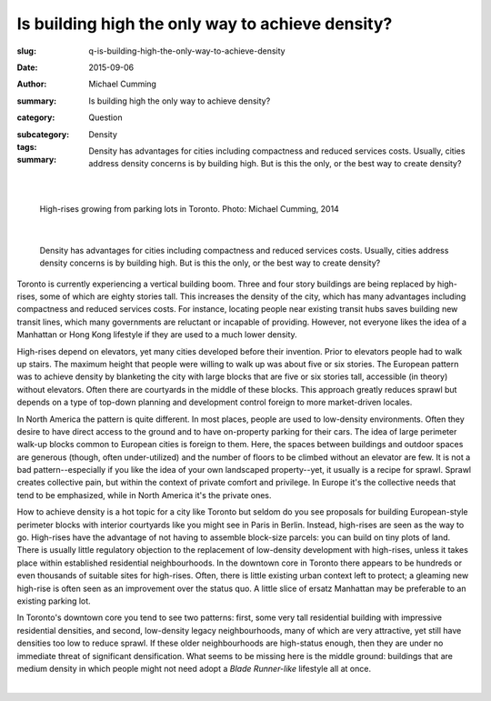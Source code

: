 Is building high the only way to achieve density?
====================================================

:slug: q-is-building-high-the-only-way-to-achieve-density
:date: 2015-09-06
:author: Michael Cumming
:summary: Is building high the only way to achieve density?
:category: Question
:subcategory:
:tags: Density
:summary: Density has advantages for cities including compactness and reduced services costs. Usually, cities address density concerns is by building high. But is this the only, or the best way to create density?
	
	.. figure:: /images/1080970.JPG
		:alt: photo by Michael Cumming
		:figwidth: 100%
		:width: 200px

|

.. figure:: /images/1080970.JPG
	:alt: photo by Michael Cumming
	:figwidth: 100%
	:width: 400px
	
	High-rises growing from parking lots in Toronto. Photo: Michael Cumming, 2014

|

	Density has advantages for cities including compactness and reduced services costs. Usually, cities address density concerns is by building high. But is this the only, or the best way to create density?

Toronto is currently experiencing a vertical building boom. Three and four story buildings are being replaced by high-rises, some of which are eighty stories tall. This increases the density of the city, which has many advantages including compactness and reduced services costs. For instance, locating people near existing transit hubs saves building new transit lines, which many governments are reluctant or incapable of providing. However, not everyone likes the idea of a Manhattan or Hong Kong lifestyle if they are used to a much lower density.

High-rises depend on elevators, yet many cities developed before their invention. Prior to elevators people had to walk up stairs. The maximum height that people were willing to walk up was about five or six stories. The European pattern was to achieve density by blanketing the city with large blocks that are five or six stories tall, accessible (in theory) without elevators. Often there are courtyards in the middle of these blocks. This approach greatly reduces sprawl but depends on a type of top-down planning and development control foreign to more market-driven locales.

In North America the pattern is quite different. In most places, people are used to low-density environments. Often they desire to have direct access to the ground and to have on-property parking for their cars. The idea of large perimeter walk-up blocks common to European cities is foreign to them. Here, the spaces between buildings and outdoor spaces are generous (though, often under-utilized) and the number of floors to be climbed without an elevator are few. It is not a bad pattern--especially if you like the idea of your own landscaped property--yet, it usually is a recipe for sprawl. Sprawl creates collective pain, but within the context of private comfort and privilege. In Europe it's the collective needs that tend to be emphasized, while in North America it's the private ones.

How to achieve density is a hot topic for a city like Toronto but seldom do you see proposals for building European-style perimeter blocks with interior courtyards like you might see in Paris in Berlin. Instead, high-rises are seen as the way to go. High-rises have the advantage of not having to assemble block-size parcels: you can build on tiny plots of land. There is usually little regulatory objection to the replacement of low-density development with high-rises, unless it takes place within established residential neighbourhoods. In the downtown core in Toronto there appears to be hundreds or even thousands of suitable sites for high-rises. Often, there is little existing urban context left to protect; a gleaming new high-rise is often seen as an improvement over the status quo. A little slice of ersatz Manhattan may be preferable to an existing parking lot.

In Toronto's downtown core you tend to see two patterns: first, some very tall residential building with impressive residential densities, and second, low-density legacy neighbourhoods, many of which are very attractive, yet still have densities too low to reduce sprawl. If these older neighbourhoods are high-status enough, then they are under no immediate threat of significant densification. What seems to be missing here is the middle ground: buildings that are medium density in which people might not need adopt a *Blade Runner-like* lifestyle all at once.


.. container::
	:name: g1

	.. raw:: html

		<script src="/code/javascript/graph-d3.js?name=g1;graph=g-is-building-high-the-only-way-to-achieve-density.json;thisNode=q-is-building-high-the-only-way-to-achieve-density">
		</script>

|

